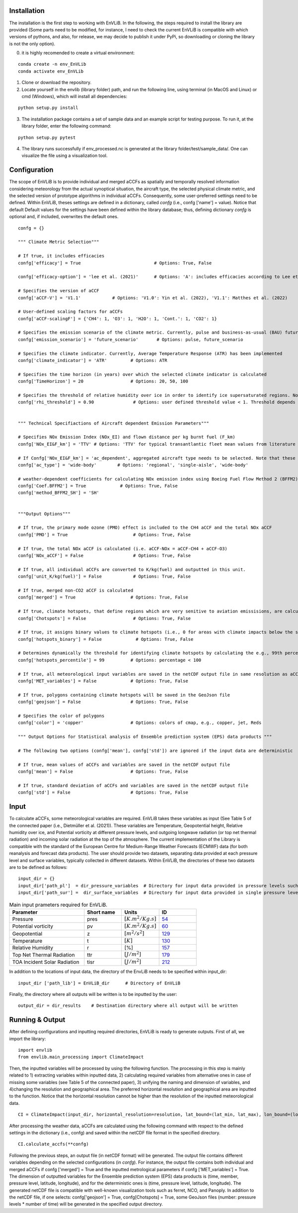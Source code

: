 Installation
============

The installation is the first step to working with EnVLiB. In the following, the steps required to install the library are provided (Some parts need to be modified, 
for instance, I need to check the current EnVLiB is compatible with which versions of pythons, and also, for release, we may decide to publish it under
PyPi, so downloading or cloning the library is not the only option). 

0. it is highly recomended to create a virtual environment:

::

    conda create -n env_EnVLib
    conda activate env_EnVLib
    
1. Clone or download the repository.

2. Locate yourself in the envlib (library folder) path, and run the following line, using terminal (in MacOS and Linux) or cmd (Windows), which will install all dependencies:

::

    python setup.py install

3. The installation package contains a set of sample data and an example script for testing purpose. To run it, at the library folder, enter the following command:

::

    python setup.py pytest

4. The library runs successfully if env_processed.nc is generated at the library folder/test/sample_data/. One can visualize the file using a visualization tool.

Configuration
=============

The scope of EnVLiB is to provide individual and merged aCCFs as spatially and temporally resolved information considering meteorology from the actual synoptical situation, the aircraft type, the selected physical climate metric, and the selected version of prototype algorithms in individual aCCFs. Consequently, some user-preferred settings need to 
be defined. Within EnVLiB, theses settings are defined in a dictionary, called *confg* (i.e., confg ['name'] = value). Notice that default
Default values for the settings have been defined within the library database; thus, defining dictionary *confg* is optional and, if included, overwrites the default ones.

::

    confg = {}

    """ Climate Metric Selection"""

    # If true, it includes efficacies
    confg['efficacy'] = True                            # Options: True, False
    
    confg['efficacy-option'] = 'lee et al. (2021)'      # Options: 'A': includes efficacies according to Lee et al. (2021), 'B': user-defined efficacies ({'CH4': xx, 'O3': xx, 'H2O': xx, 'Cont.': xx, 'CO2': xx})

    # Specifies the version of aCCF
    confg['aCCF-V'] = 'V1.1'            # Options: 'V1.0': Yin et al. (2022), 'V1.1': Matthes et al. (2022)

    # User-defined scaling factors for aCCFs
    confg['aCCF-scalingF'] = {'CH4': 1, 'O3': 1, 'H2O': 1, 'Cont.': 1, 'CO2': 1}

    # Specifies the emission scenario of the climate metric. Currently, pulse and business-as-usual (BAU) future emission scenarios have been implemented
    confg['emission_scenario'] = 'future_scenario'       # Options: pulse, future_scenario

    # Specifies the climate indicator. Currently, Average Temperature Response (ATR) has been implemented
    confg['climate_indicator'] = 'ATR'         # Options: ATR

    # Specifies the time horizon (in years) over which the selected climate indicator is calculated
    confg['TimeHorizon'] = 20                  # Options: 20, 50, 100 

    # Specifies the threshold of relative humidity over ice in order to identify ice supersaturated regions. Note that this threshold depends on the resolution of the input data (for more details see Dietmueller et al. 2022)
    confg['rhi_threshold'] = 0.90               # Options: user defined threshold value < 1. Threshold depends on the used data set, e.g., in case of the reanalysis data product ERA5 with high resolution realisation it is 0.9


    """ Technical Specifiactions of Aircraft dependent Emission Parameters"""

    # Specifies NOx Emission Index (NOx_EI) and flown distance per kg burnt fuel (F_km) 
    confg['NOx_EI&F_km'] = 'TTV' # Options: 'TTV' for typical transantlantic fleet mean values from literature and  'ac_dependent' for altitude and aircraft/engine dependent values. Note that "If Confg['NOx_EI&F_km'] = 'TTV', the following confg['ac_type'] is ignored."

    # If Confg['NOx_EI&F_km'] = 'ac_dependent', aggregated aircraft type needs to be selected. Note that these values take into account the altitude dependence of NOx_EI and F_km (for more details see Dietmueller et al. 2022)
    confg['ac_type'] = 'wide-body'        # Options: 'regional', 'single-aisle', 'wide-body'

    # weather-dependent coefficients for calculating NOx emission index using Boeing Fuel Flow Method 2 (BFFM2)
    confg['Coef.BFFM2'] = True             # Options: True, False
    confg['method_BFFM2_SH'] = 'SH'


    """Output Options"""

    # If true, the primary mode ozone (PMO) effect is included to the CH4 aCCF and the total NOx aCCF
    confg['PMO'] = True                         # Options: True, False

    # If true, the total NOx aCCF is calculated (i.e. aCCF-NOx = aCCF-CH4 + aCCF-O3)
    confg['NOx_aCCF'] = False                   # Options: True, False

    # If true, all individual aCCFs are converted to K/kg(fuel) and outputted in this unit.
    confg['unit_K/kg(fuel)'] = False            # Options: True, False

    # If true, merged non-CO2 aCCF is calculated
    confg['merged'] = True                     # Options: True, False

    # If true, climate hotspots, that define regions which are very senitive to aviation emissisions, are calculated (for more details see Dietmueller et al. 2022)
    confg['Chotspots'] = False                  # Options: True, False

    # If true, it assigns binary values to climate hotspots (i.e., 0 for areas with climate impacts below the specified threshold, and 1 for areas with higher climate impacts than the threshold). If false, it assigns 0 for areas with climate impacts below the specified threshold and gives actual values for those areas with higher climate impacts than the threshold.
    confg['hotspots_binary'] = False             # Options: True, False

    # Determines dynamically the threshold for identifying climate hotspots by calculating the e.g., 99th percentile term of the of the normal distribution of the respective merged aCCF. The percentiles are also outputted in netCDF output file.
    confg['hotspots_percentile'] = 99          # Options: percentage < 100     

    # If true, all meteorological input variables are saved in the netCDF output file in same resolution as aCCFs
    confg['MET_variables'] = False             # Options: True, False

    # If true, polygons containing climate hotspots will be saved in the GeoJson file
    confg['geojson'] = False                   # Options: True, False

    # Specifies the color of polygons
    confg['color'] = 'copper'                  # Options: colors of cmap, e.g., copper, jet, Reds

    """ Output Options for Statistical analysis of Ensemble prediction system (EPS) data products """

    # The following two options (confg['mean'], confg['std']) are ignored if the input data are deterministic

    # If true, mean values of aCCFs and variables are saved in the netCDF output file
    confg['mean'] = False                      # Options: True, False

    # If true, standard deviation of aCCFs and variables are saved in the netCDF output file
    confg['std'] = False                       # Options: True, False


Input
=====

To calculate aCCFs, some meteorological variables are required. EnVLiB takes these variables as input (See Table 5 of the connected paper (i.e., Dietmüller et al. (2021)). 
These variables are Temperature, Geopotential height, Relative humidity over ice, and Potential vorticity at different pressure levels, 
and outgoing longwave radiation (or top net thermal radiation) and incoming solar radiation at the top of the atmosphere. 
The current implementation of the Library is compatible with the standard of the European Centre for Medium-Range Weather Forecasts (ECMWF) data (for both reanalysis and forecast data products).
The user should provide two datasets, separating data provided at each pressure level and surface variables, typically collected in different datasets. Within EnVLiB, the directories of these two datasets are to be defined as follows:

::

    input_dir = {}
    input_dir['path_pl']  = dir_pressure_variables  # Directory for input data provided in pressure levels such as temperature, geopotential and relative humidity
    input_dir['path_sur'] =  dir_surface_variables  # Directory for input data provided in single pressure level such as top net thermal radiation at the the TOA
    

.. list-table:: Main input prameters required for EnVLiB.
   :widths: 30 15 15 15
   :header-rows: 1

   * - **Parameter**
     - **Short name**
     - **Units**
     - **ID**
   * - Pressure
     - pres
     - :math:`[K.m^{2}/Kg.s]`
     - `54 <https://apps.ecmwf.int/codes/grib/param-db/?id=54>`__
   * - Potential vorticity
     - pv
     - :math:`[K.m^{2}/Kg.s]`
     - `60 <https://apps.ecmwf.int/codes/grib/param-db?id=60>`__     
   * - Geopotential
     - z
     - :math:`[m^{2}/s^{2}]`
     - `129 <https://apps.ecmwf.int/codes/grib/param-db/?id=129>`__
   * - Temperature
     - t
     - :math:`[K]`
     - `130 <https://apps.ecmwf.int/codes/grib/param-db/?id=130>`__
   * - Relative Humidity
     - r
     - [%]
     - `157 <https://apps.ecmwf.int/codes/grib/param-db?id=157>`__
   * - Top Net Thermal Radiation
     - ttr
     - :math:`[J/m^{2}]`
     - `179 <https://apps.ecmwf.int/codes/grib/param-db?id=179>`__
   * - TOA Incident Solar Radiation
     - tisr
     - :math:`[J/m^{2}]`
     - `212 <https://apps.ecmwf.int/codes/grib/param-db/?id=212>`__     


In addition to the locations of input data, the directory of the EnvLiB needs to be specified within input_dir:

::

    input_dir ['path_lib'] = EnVLiB_dir      # Directory of EnVLiB

Finally, the directory where all outputs will be written is to be inputted by the user:

::

    output_dir = dir_results    # Destination directory where all output will be written

Running & Output
================

After defining configurations and inputting required directories, EnVLiB is ready to generate outputs. First of all, we import the library: 

::

    import envlib
    from envlib.main_processing import ClimateImpact

Then, the inputted variables will be processed by using the following function. The processing in this step is mainly related to 1) extracting variables within inputted data, 2) calculating required variables from alternative ones in case of missing some variables (see Table 5 of the connected paper), 3) unifying the naming and dimension of variables, and 4)changing the resolution and geographical area. 
The preferred horizontal resolution and geographical area are inputted to the function. Notice that the horizontal resolution cannot be higher than the resolution of the inputted meteorological data.

::

    CI = ClimateImpact(input_dir, horizontal_resolution=resolution, lat_bound=(lat_min, lat_max), lon_bound=(lon_min, lon_max), save_path=output_dir)


After processing the weather data, aCCFs are calculated using the following command with respect to the defined settings in the dictionary (i.e., confg) and saved within the netCDF file format in the specified directory. 
::

    CI.calculate_accfs(**confg)

Following the previous steps, an output file (in netCDF format) will be generated. The output file contains different variables depending on the selected configurations (in *confg*). 
For instance, the output file contains both individual and merged aCCFs  if confg ['merged'] = True and the inputted metrological parameters if confg ['MET_variables'] = True. The dimension of outputted variables for the Ensemble prediction system (EPS) data products is (time, member, pressure level, latitude, longitude), and for the deterministic ones is (time, pressure level, latitude, longitude).
The generated netCDF file is compatible with well-known visualization tools such as ferret, NCO, and Panoply.
In addition to the netCDF file, if one selects: confg['geojson'] = True, confg[Chotspots] = True, some GeoJson files (number: pressure levels * number of time) will be generated in the specified output directory. 
          


